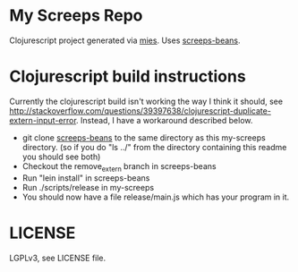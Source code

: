 * My Screeps Repo
Clojurescript project generated via [[https://github.com/swannodette/mies][mies]].
Uses [[https://github.com/archlisp/screeps-beans][screeps-beans]].
* Clojurescript build instructions
Currently the clojurescript build isn't working the way I think it should, see [[http://stackoverflow.com/questions/39397638/clojurescript-duplicate-extern-input-error]]. Instead, I have a workaround described below.
- git clone [[https://github.com/archlisp/screeps-beans][screeps-beans]] to the same directory as this my-screeps directory. (so if you do "ls ../" from the directory containing this readme you should see both)
- Checkout the remove_extern branch in screeps-beans
- Run "lein install" in screeps-beans
- Run ./scripts/release in my-screeps
- You should now have a file release/main.js which has your program in it.
* LICENSE
LGPLv3, see LICENSE file.
